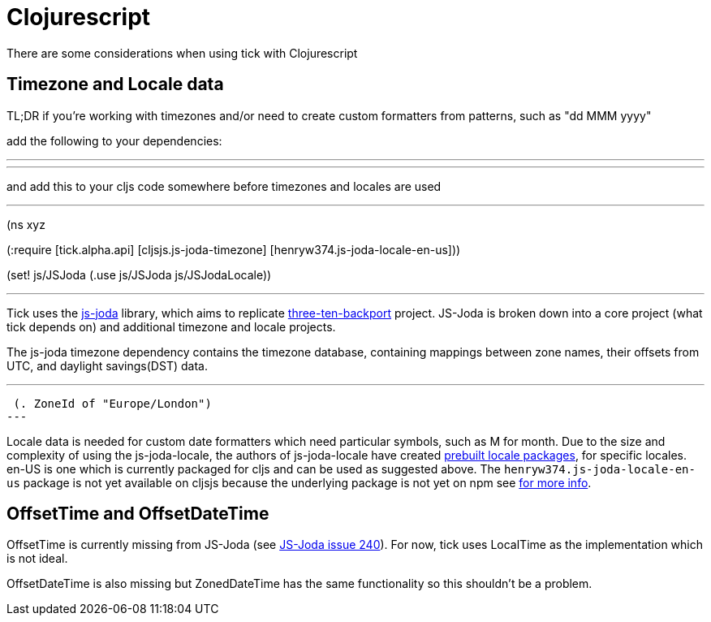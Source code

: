 = Clojurescript

There are some considerations when using tick with Clojurescript

== Timezone and Locale data

TL;DR if you're working with timezones and/or need to create custom formatters from patterns, such as "dd MMM yyyy"

add the following to your dependencies:

---
[cljsjs/js-joda-timezone "1.3.0-0"]
[henryw374/js-joda-locale-en-us "1.0.0-1"]
---

and add this to your cljs code somewhere before timezones and locales are used

---
(ns xyz

(:require [tick.alpha.api]
          [cljsjs.js-joda-timezone]
          [henryw374.js-joda-locale-en-us]))


(set! js/JSJoda (.use js/JSJoda js/JSJodaLocale))

---


Tick uses the https://js-joda.github.io/js-joda/[js-joda] library, which aims to replicate http://www.threeten.org/threetenbp/[three-ten-backport]
project. JS-Joda is broken down into a core project (what tick depends on) and additional timezone
and locale projects. 

The js-joda timezone dependency contains the timezone database, containing mappings between zone
names, their offsets from UTC, and daylight savings(DST) data.

---
 (. ZoneId of "Europe/London") 
---

Locale data is needed for custom date formatters which need particular symbols, such as M for month. 
Due to the size and complexity of using the js-joda-locale, the authors of js-joda-locale have created
https://github.com/js-joda/js-joda-locale#use-prebuilt-locale-packages[prebuilt locale packages], for specific 
locales. en-US is one which is currently packaged for cljs and can be used as suggested above. The 
 `henryw374.js-joda-locale-en-us` package is not yet available on cljsjs because the underlying package
 is not yet on npm see https://github.com/cljsjs/packages/pull/1650[for more info].

== OffsetTime and OffsetDateTime

OffsetTime is currently missing from JS-Joda (see 
https://github.com/js-joda/js-joda/issues/240[JS-Joda issue 240]). For now, tick uses LocalTime
as the implementation which is not ideal. 

OffsetDateTime is also missing but ZonedDateTime has the same functionality so this shouldn't be a problem.
